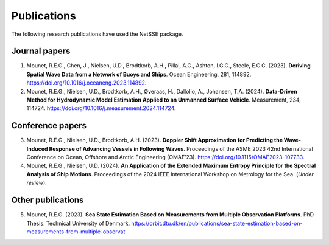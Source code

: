 Publications
============

The following research publications have used the NetSSE package.


Journal papers
--------------

1. Mounet, R.E.G., Chen, J., Nielsen, U.D., Brodtkorb, A.H., Pillai, A.C., Ashton, I.G.C., Steele, E.C.C. (2023). 
   **Deriving Spatial Wave Data from a Network of Buoys and Ships**. Ocean Engineering, 281, 114892. 
   https://doi.org/10.1016/j.oceaneng.2023.114892.

2. Mounet, R.E.G., Nielsen, U.D., Brodtkorb, A.H., Øveraas, H., Dallolio, A., Johansen, T.A. (2024). 
   **Data-Driven Method for Hydrodynamic Model Estimation Applied to an Unmanned Surface Vehicle**. 
   Measurement, 234, 114724. https://doi.org/10.1016/j.measurement.2024.114724.


Conference papers
-----------------

3. Mounet, R.E.G., Nielsen, U.D., Brodtkorb, A.H. (2023). 
   **Doppler Shift Approximation for Predicting the Wave-Induced Response of Advancing Vessels in Following Waves**. 
   Proceedings of the ASME 2023 42nd International Conference on Ocean, Offshore and Arctic Engineering (OMAE’23). 
   https://doi.org/10.1115/OMAE2023-107733.

4. Mounet, R.E.G., Nielsen, U.D. (2024). **An Application of the Extended Maximum Entropy
   Principle for the Spectral Analysis of Ship Motions**. Proceedings of the 2024 IEEE International Workshop on 
   Metrology for the Sea. (*Under review*).


Other publications
------------------

5. Mounet, R.E.G. (2023). **Sea State Estimation Based on Measurements from Multiple Observation Platforms**. 
   PhD Thesis. Technical University of Denmark. 
   https://orbit.dtu.dk/en/publications/sea-state-estimation-based-on-measurements-from-multiple-observat

